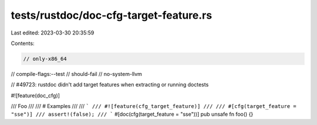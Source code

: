 tests/rustdoc/doc-cfg-target-feature.rs
=======================================

Last edited: 2023-03-30 20:35:59

Contents:

.. code-block:: rs

    // only-x86_64
// compile-flags:--test
// should-fail
// no-system-llvm

// #49723: rustdoc didn't add target features when extracting or running doctests

#![feature(doc_cfg)]

/// Foo
///
/// # Examples
///
/// ```
/// #![feature(cfg_target_feature)]
///
/// #[cfg(target_feature = "sse")]
/// assert!(false);
/// ```
#[doc(cfg(target_feature = "sse"))]
pub unsafe fn foo() {}


